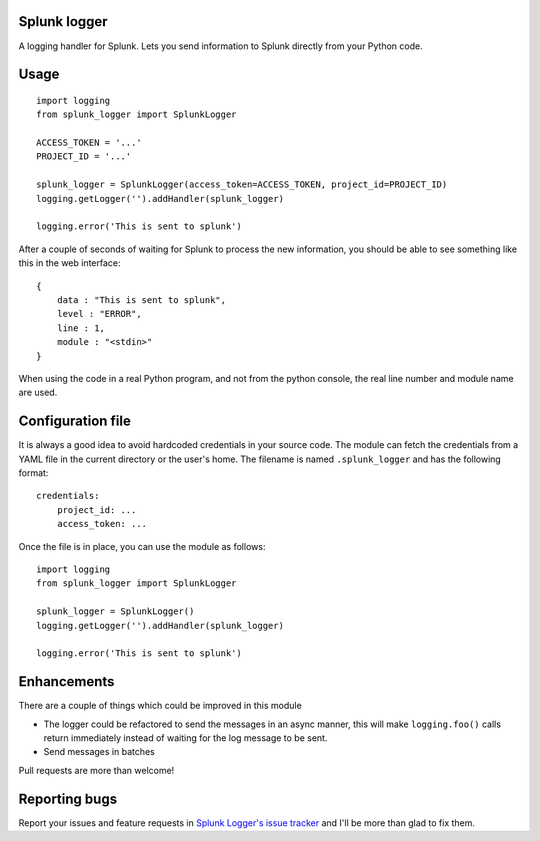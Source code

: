 Splunk logger
=============

A logging handler for Splunk. Lets you send information to Splunk directly from your Python code.

.. image:: https://circleci.com/gh/andresriancho/splunk-logger.png?circle-token=5f4c52c6972260273e0064a160dd9a503615a987
   :alt: Build Status
   :align: right
   :target: https://circleci.com/gh/andresriancho/splunk-logger
   
Usage
=====

::

    import logging
    from splunk_logger import SplunkLogger
    
    ACCESS_TOKEN = '...'
    PROJECT_ID = '...'
    
    splunk_logger = SplunkLogger(access_token=ACCESS_TOKEN, project_id=PROJECT_ID)
    logging.getLogger('').addHandler(splunk_logger)
    
    logging.error('This is sent to splunk')
    
After a couple of seconds of waiting for Splunk to process the new information,
you should be able to see something like this in the web interface:

::

    {
        data : "This is sent to splunk",
        level : "ERROR",
        line : 1,
        module : "<stdin>"
    }

When using the code in a real Python program, and not from the python console,
the real line number and module name are used.

Configuration file
==================

It is always a good idea to avoid hardcoded credentials in your source code.
The module can fetch the credentials from a YAML file in the current directory
or the user's home. The filename is named ``.splunk_logger`` and has the following
format:

::

    credentials:
        project_id: ...
        access_token: ...

Once the file is in place, you can use the module as follows:

::

    import logging
    from splunk_logger import SplunkLogger
    
    splunk_logger = SplunkLogger()
    logging.getLogger('').addHandler(splunk_logger)
    
    logging.error('This is sent to splunk')

Enhancements
============

There are a couple of things which could be improved in this module

* The logger could be refactored to send the messages in an async manner,
  this will make ``logging.foo()`` calls return immediately instead of waiting
  for the log message to be sent.  
* Send messages in batches
 
Pull requests are more than welcome!

Reporting bugs
==============

Report your issues and feature requests in `Splunk Logger's issue
tracker <https://github.com/andresriancho/splunk-logger/issues>`_ and I'll
be more than glad to fix them.


